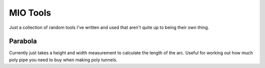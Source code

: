 MIO Tools
=========

Just a collection of random tools I've written and used that aren't quite up
to being their own thing.

Parabola
--------

Currently just takes a height and width measurement to calculate the length of
the arc. Useful for working out how much poly pipe you need to buy when making
poly tunnels.
